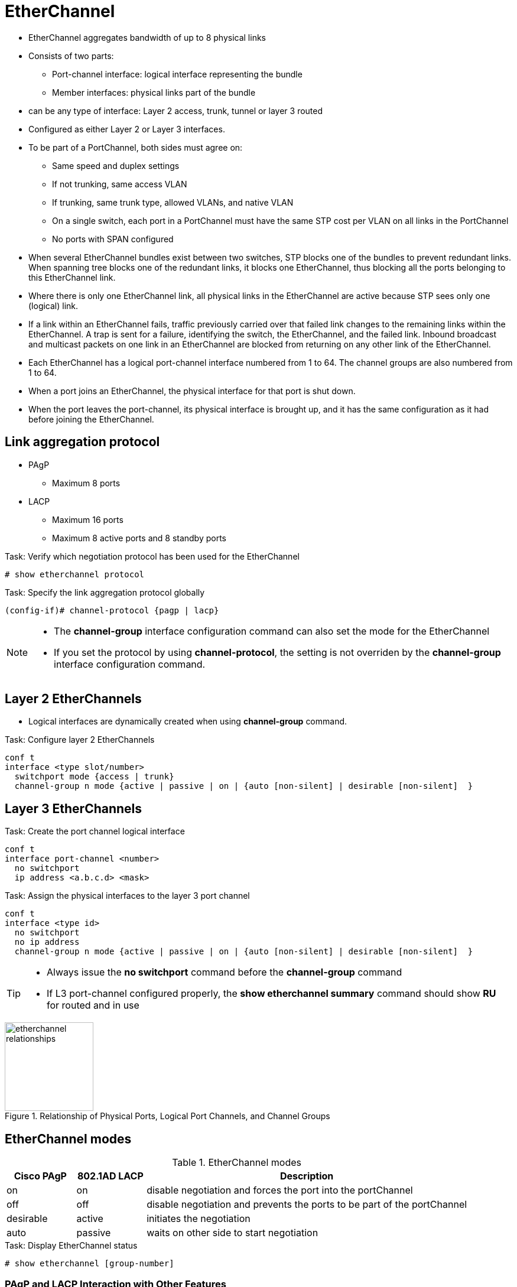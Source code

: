 = EtherChannel
:icons: font
:experimental:


- EtherChannel aggregates bandwidth of up to 8 physical links
- Consists of two parts:
  * Port-channel interface: logical interface representing the bundle
  * Member interfaces: physical links part of the bundle

- can be any type of interface: Layer 2 access, trunk, tunnel or layer 3 routed

- Configured as either Layer 2 or Layer 3 interfaces.

- To be part of a PortChannel, both sides must agree on:

* Same speed and duplex settings
* If not trunking, same access VLAN
* If trunking, same trunk type, allowed VLANs, and native VLAN
* On a single switch, each port in a PortChannel must have the same STP cost per VLAN on all links in the PortChannel
* No ports with SPAN configured

- When several EtherChannel bundles exist between two switches,
STP blocks one of the bundles to prevent redundant links.
When spanning tree blocks one of the redundant links, it blocks one EtherChannel,
thus blocking all the ports belonging to this EtherChannel link.

- Where there is only one EtherChannel link,
all physical links in the EtherChannel are active because STP sees only one (logical) link.

- If a link within an EtherChannel fails,
traffic previously carried over that failed link changes to the remaining links within the EtherChannel.
A trap is sent for a failure, identifying the switch, the EtherChannel, and the failed link.
Inbound broadcast and multicast packets on one link in an EtherChannel are blocked from returning on any other link of the EtherChannel.

- Each EtherChannel has a logical port-channel interface numbered from 1 to 64.
The channel groups are also numbered from 1 to 64.

- When a port joins an EtherChannel, the physical interface for that port is shut down.
- When the port leaves the port-channel, its physical interface is brought up,
  and it has the same configuration as it had before joining the EtherChannel.

== Link aggregation protocol

- PAgP
  * Maximum 8 ports
- LACP
  * Maximum 16 ports
  * Maximum 8 active ports and 8 standby ports

.Task: Verify which negotiation protocol has been used for the EtherChannel
----
# show etherchannel protocol
----

.Task: Specify the link aggregation protocol globally
----
(config-if)# channel-protocol {pagp | lacp}
----

[NOTE]
====
- The *channel-group* interface configuration command can also set the mode for the EtherChannel
- If you set the protocol by using *channel-protocol*,
  the setting is not overriden by the *channel-group* interface configuration command.
====

== Layer 2 EtherChannels

- Logical interfaces are dynamically created when using *channel-group* command.

.Task: Configure layer 2 EtherChannels
----
conf t
interface <type slot/number>
  switchport mode {access | trunk}
  channel-group n mode {active | passive | on | {auto [non-silent] | desirable [non-silent]  }
----

== Layer 3 EtherChannels

.Task: Create the port channel logical interface
----
conf t
interface port-channel <number>
  no switchport
  ip address <a.b.c.d> <mask>
----

.Task: Assign the physical interfaces to the layer 3 port channel
----
conf t
interface <type id>
  no switchport
  no ip address
  channel-group n mode {active | passive | on | {auto [non-silent] | desirable [non-silent]  }
----

[TIP]
====
- Always issue the *no switchport* command before the *channel-group* command
- If L3 port-channel configured properly, the *show etherchannel summary* command should show *RU* for routed and in use
====


.Relationship of Physical Ports, Logical Port Channels, and Channel Groups
image::etherchannel-relationships.png[height=150]

== EtherChannel modes

.EtherChannel modes
[format="dsv" cols="15,15,70"]
|===
Cisco PAgP : 802.1AD LACP : Description

on         : on           : disable negotiation and forces the port into the portChannel
off        : off          : disable negotiation and prevents the ports to be part of the portChannel
desirable  : active       : initiates the negotiation
auto       : passive      : waits on other side to start negotiation
|===

.Task: Display EtherChannel status
----
# show etherchannel [group-number]
----

=== PAgP and LACP Interaction with Other Features

- DTP and CDP send and receive packets over the physical interfaces in the EtherChannel.
- PAgP and LACP transmit PDUs on the lowest numbered VLAN on the interfaces enable for (desirable,auto or active,passive)
- STP sends packets over the first interface in the Etherchannel
- The MAC address of a Layer 3 EtherChannel is the MAC address of the first interface in the port-channel.

=== Load balancing and forwarding modes

- Load balancing between member interface based on a combination of
  * Source MAC address
  * Destination MAC address
  * Source IP address
  * Destination IP address
- Uses only source MAC address by default

.Task: Configure the EtherChannel load-balancing method
----
(config)# port-channel load-balance { dst-ip | dst-mac | src-dst-ip | src-dst-mac | src-ip | src-mac}
----

.Task: Display the EtherChannel load-balancing method
----
# show etherchannel load-balance

EtherChannel Load-Balancing Configuration:
src-mac

EtherChannel Load-Balancing Addresses Used Per-Protocol:
Non-IP: Source MAC address
IPv4: Source MAC address
IPv6: Source MAC address
----

== EtherChannel Misconfiguration guard

- This mechanism makes an assumption that if multiple ports are correctly bundled
into a Port-channel at the neighbor side, all BPDUs received over links in this
Port-channel must have the same source MAC address in their Ethernet header, as
the Port-channel interface inherits the MAC address of one of its physical
member ports. If BPDUs sourced from different MAC addresses are received on a
Port-channel interface, it is an indication that the neighbor is still treating
the links as individual, and the entire Port-channel will be err-disabled
- Enabled by default


.Task: Deactivate EtherChannal misconfig guard
----
(config)# no spanning-tree etherchan- nel guard misconfig
----


